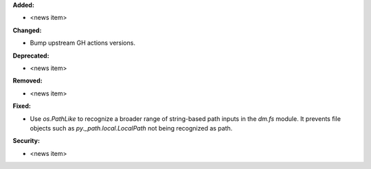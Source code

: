 **Added:**

* <news item>

**Changed:**

* Bump upstream GH actions versions.

**Deprecated:**

* <news item>

**Removed:**

* <news item>

**Fixed:**

* Use `os.PathLike` to recognize a broader range of string-based path inputs in the `dm.fs` module. It prevents file objects such as `py._path.local.LocalPath` not being recognized as path.

**Security:**

* <news item>
